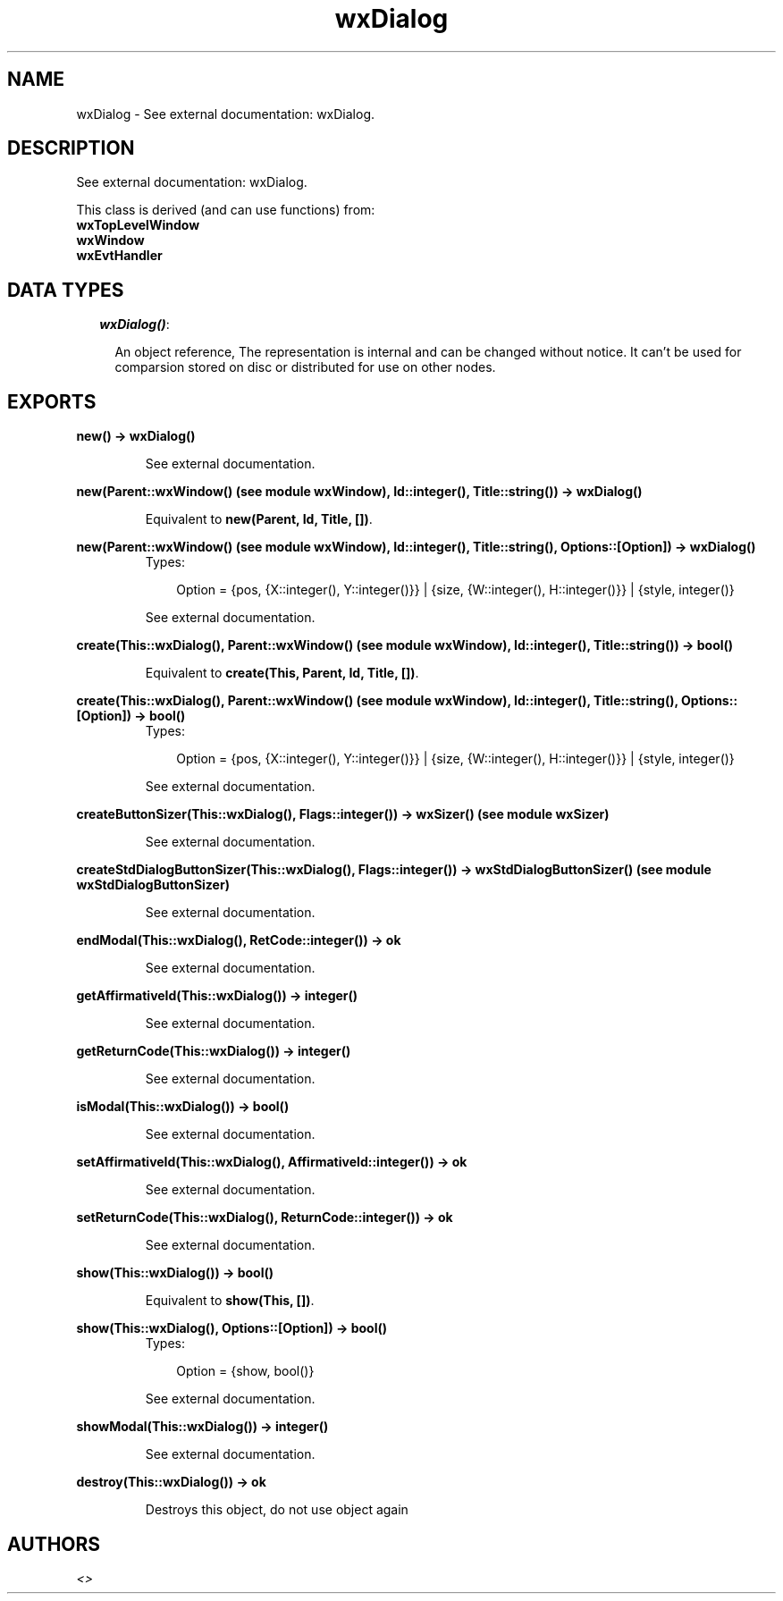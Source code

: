 .TH wxDialog 3 "wxErlang 0.99" "" "Erlang Module Definition"
.SH NAME
wxDialog \- See external documentation: wxDialog.
.SH DESCRIPTION
.LP
See external documentation: wxDialog\&.
.LP
This class is derived (and can use functions) from: 
.br
\fBwxTopLevelWindow\fR\& 
.br
\fBwxWindow\fR\& 
.br
\fBwxEvtHandler\fR\& 
.SH "DATA TYPES"

.RS 2
.TP 2
.B
\fIwxDialog()\fR\&:

.RS 2
.LP
An object reference, The representation is internal and can be changed without notice\&. It can\&'t be used for comparsion stored on disc or distributed for use on other nodes\&.
.RE
.RE
.SH EXPORTS
.LP
.B
new() -> wxDialog()
.br
.RS
.LP
See external documentation\&.
.RE
.LP
.B
new(Parent::wxWindow() (see module wxWindow), Id::integer(), Title::string()) -> wxDialog()
.br
.RS
.LP
Equivalent to \fBnew(Parent, Id, Title, [])\fR\&\&.
.RE
.LP
.B
new(Parent::wxWindow() (see module wxWindow), Id::integer(), Title::string(), Options::[Option]) -> wxDialog()
.br
.RS
.TP 3
Types:

Option = {pos, {X::integer(), Y::integer()}} | {size, {W::integer(), H::integer()}} | {style, integer()}
.br
.RE
.RS
.LP
See external documentation\&.
.RE
.LP
.B
create(This::wxDialog(), Parent::wxWindow() (see module wxWindow), Id::integer(), Title::string()) -> bool()
.br
.RS
.LP
Equivalent to \fBcreate(This, Parent, Id, Title, [])\fR\&\&.
.RE
.LP
.B
create(This::wxDialog(), Parent::wxWindow() (see module wxWindow), Id::integer(), Title::string(), Options::[Option]) -> bool()
.br
.RS
.TP 3
Types:

Option = {pos, {X::integer(), Y::integer()}} | {size, {W::integer(), H::integer()}} | {style, integer()}
.br
.RE
.RS
.LP
See external documentation\&.
.RE
.LP
.B
createButtonSizer(This::wxDialog(), Flags::integer()) -> wxSizer() (see module wxSizer)
.br
.RS
.LP
See external documentation\&.
.RE
.LP
.B
createStdDialogButtonSizer(This::wxDialog(), Flags::integer()) -> wxStdDialogButtonSizer() (see module wxStdDialogButtonSizer)
.br
.RS
.LP
See external documentation\&.
.RE
.LP
.B
endModal(This::wxDialog(), RetCode::integer()) -> ok
.br
.RS
.LP
See external documentation\&.
.RE
.LP
.B
getAffirmativeId(This::wxDialog()) -> integer()
.br
.RS
.LP
See external documentation\&.
.RE
.LP
.B
getReturnCode(This::wxDialog()) -> integer()
.br
.RS
.LP
See external documentation\&.
.RE
.LP
.B
isModal(This::wxDialog()) -> bool()
.br
.RS
.LP
See external documentation\&.
.RE
.LP
.B
setAffirmativeId(This::wxDialog(), AffirmativeId::integer()) -> ok
.br
.RS
.LP
See external documentation\&.
.RE
.LP
.B
setReturnCode(This::wxDialog(), ReturnCode::integer()) -> ok
.br
.RS
.LP
See external documentation\&.
.RE
.LP
.B
show(This::wxDialog()) -> bool()
.br
.RS
.LP
Equivalent to \fBshow(This, [])\fR\&\&.
.RE
.LP
.B
show(This::wxDialog(), Options::[Option]) -> bool()
.br
.RS
.TP 3
Types:

Option = {show, bool()}
.br
.RE
.RS
.LP
See external documentation\&.
.RE
.LP
.B
showModal(This::wxDialog()) -> integer()
.br
.RS
.LP
See external documentation\&.
.RE
.LP
.B
destroy(This::wxDialog()) -> ok
.br
.RS
.LP
Destroys this object, do not use object again
.RE
.SH AUTHORS
.LP

.I
<>